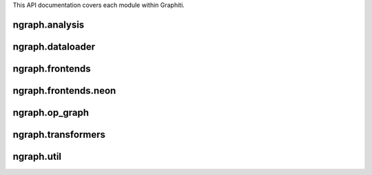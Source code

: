 .. ---------------------------------------------------------------------------
.. Copyright 2016 Nervana Systems Inc.
.. Licensed under the Apache License, Version 2.0 (the "License");
.. you may not use this file except in compliance with the License.
.. You may obtain a copy of the License at
..
..      http://www.apache.org/licenses/LICENSE-2.0
..
.. Unless required by applicable law or agreed to in writing, software
.. distributed under the License is distributed on an "AS IS" BASIS,
.. WITHOUT WARRANTIES OR CONDITIONS OF ANY KIND, either express or implied.
.. See the License for the specific language governing permissions and
.. limitations under the License.
.. ---------------------------------------------------------------------------

This API documentation covers each module within Graphiti.

ngraph.analysis
=============
.. py:module: ngraph.analysis

.. autosummary::
   :toctree: generated/
   :nosignatures:

   ngraph.analysis.dataflow.py
   ngraph.analysis.fusion.py
   ngraph.analysis.memory.py

ngraph.dataloader
===============
.. py:module: ngraph.dataloader

.. autosummary::
   :toctree: generated/
   :nosignatures:

   ngraph.dataloader.dataloaderbackend

ngraph.frontends
==============
.. py:module: ngraph.frontends

.. autosummary::
   :toctree: generated/
   :nosignatures:

   ngraph.frontends.base.axis

ngraph.frontends.neon
===================
.. py:module: ngraph.frontends.neon

.. autosummary::
   :toctree: generated/
   :nosignatures:

   ngraph.frontends.neon.activation
   ngraph.frontends.neon.callbacks
   ngraph.frontends.neon.container
   ngraph.frontends.neon.cost
   ngraph.frontends.neon.layer
   ngraph.frontends.neon.model
   ngraph.frontends.neon.optimizer

ngraph.op_graph
=============
.. py:module: ngraph.op_graph

.. autosummary::
   :toctree: generated/
   :nosignatures:

   ngraph.op_graph.arrayaxes
   ngraph.op_graph.convolution
   ngraph.op_graph.op_graph

ngraph.transformers
=================
.. py:module: ngraph.transformers

.. autosummary::
   :toctree: generated/
   :nosignatures:

   ngraph.transformers.base
   ngraph.transformers.nptransform

ngraph.util
=========
.. py:module: ngraph.util

.. autosummary::
   :toctree: generated/
   :nosignatures:

   ngraph.util.generics
   ngraph.util.graph
   ngraph.util.names
   ngraph.util.nodes
   ngraph.util.pygen
   ngraph.util.threadstate
   ngraph.util.utils


